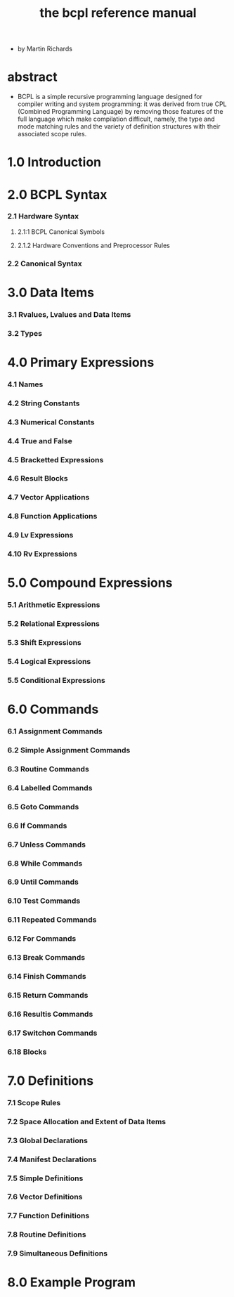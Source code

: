 #+title: the bcpl reference manual

- by Martin Richards

* abstract

  - BCPL is a simple recursive programming language
    designed for compiler writing and system programming:
    it was derived from true CPL (Combined Programming Language)
    by removing those features of the full language
    which make compilation difficult,
    namely, the type and mode matching rules
    and the variety of definition structures
    with their associated scope rules.

* 1.0 Introduction

* 2.0 BCPL Syntax

*** 2.1 Hardware Syntax

***** 2.1:1 BCPL Canonical Symbols

***** 2.1.2 Hardware Conventions and Preprocessor Rules

*** 2.2 Canonical Syntax

* 3.0 Data Items

*** 3.1 Rvalues, Lvalues and Data Items

*** 3.2 Types

* 4.0 Primary Expressions

*** 4.1 Names

*** 4.2 String Constants

*** 4.3 Numerical Constants

*** 4.4 True and False

*** 4.5 Bracketted Expressions

*** 4.6 Result Blocks

*** 4.7 Vector Applications

*** 4.8 Function Applications

*** 4.9 Lv Expressions

*** 4.10 Rv Expressions

* 5.0 Compound Expressions

*** 5.1 Arithmetic Expressions

*** 5.2 Relational Expressions

*** 5.3 Shift Expressions

*** 5.4 Logical Expressions

*** 5.5 Conditional Expressions

* 6.0 Commands

*** 6.1 Assignment Commands

*** 6.2 Simple Assignment Commands

*** 6.3 Routine Commands

*** 6.4 Labelled Commands

*** 6.5 Goto Commands

*** 6.6 If Commands

*** 6.7 Unless Commands

*** 6.8 While Commands

*** 6.9 Until Commands

*** 6.10 Test Commands

*** 6.11 Repeated Commands

*** 6.12 For Commands

*** 6.13 Break Commands

*** 6.14 Finish Commands

*** 6.15 Return Commands

*** 6.16 Resultis Commands

*** 6.17 Switchon Commands

*** 6.18 Blocks

* 7.0 Definitions

*** 7.1 Scope Rules

*** 7.2 Space Allocation and Extent of Data Items

*** 7.3 Global Declarations

*** 7.4 Manifest Declarations

*** 7.5 Simple Definitions

*** 7.6 Vector Definitions

*** 7.7 Function Definitions

*** 7.8 Routine Definitions

*** 7.9 Simultaneous Definitions

* 8.0 Example Program
